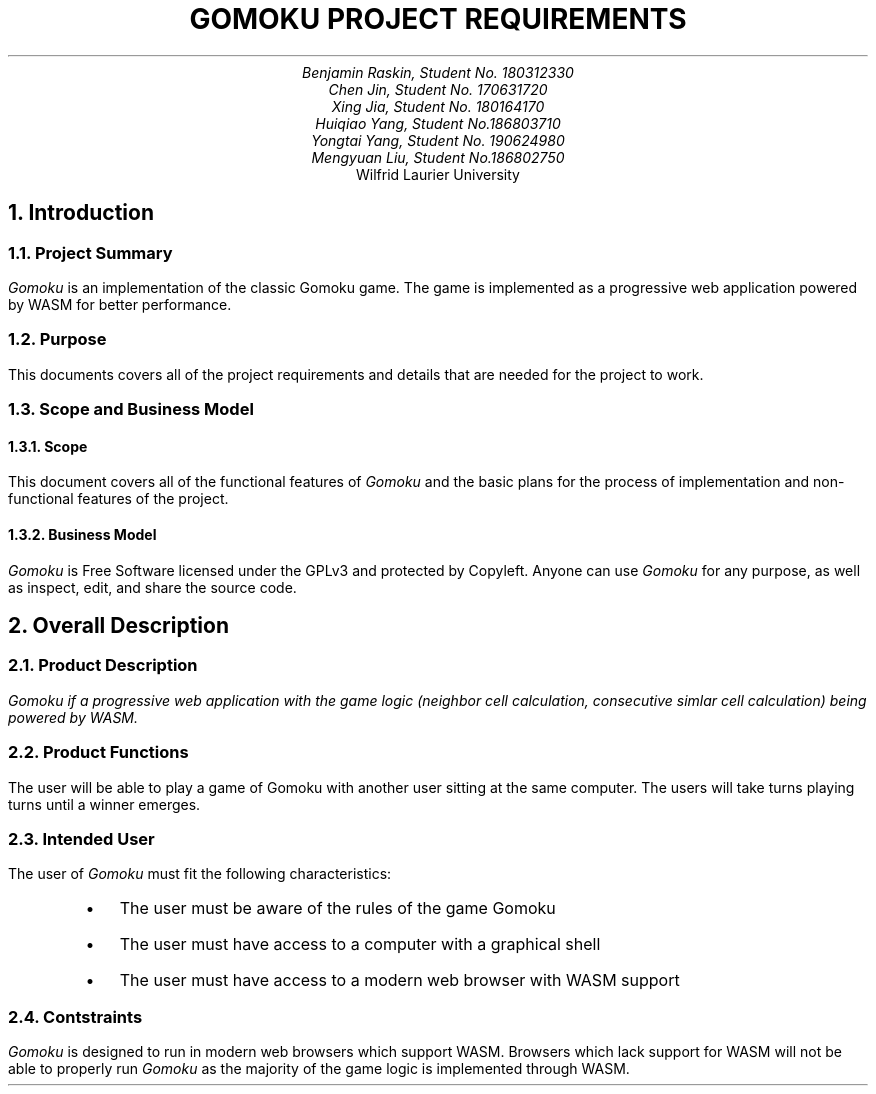.nr HM 0.5i
.nr FM 0.5i
.EH
.OH
.ND
.TL
GOMOKU PROJECT REQUIREMENTS
.AU
.\" Add your names here
Benjamin Raskin, Student No. 180312330
Chen Jin, Student No. 170631720
Xing Jia, Student No. 180164170
Huiqiao Yang, Student No.186803710
Yongtai Yang, Student No. 190624980
Mengyuan Liu, Student No.186802750
.AI
Wilfrid Laurier University
.NH 1
Introduction
.NH 2
Project Summary
.LP
.I Gomoku
is an implementation of the classic Gomoku game. The game is implemented as a progressive web application powered by WASM for better performance.
.NH 2
Purpose
.LP
This documents covers all of the project requirements and details that are needed for the project to work.
.NH 2
Scope and Business Model
.NH 3
Scope
.LP
This document covers all of the functional features of
.I Gomoku
and the basic plans for the process of implementation and non-functional features of the project.
.NH 3
Business Model
.LP
.I Gomoku
is Free Software licensed under the GPLv3 and protected by Copyleft. Anyone can use
.I Gomoku
for any purpose, as well as inspect, edit, and share the source code.
.NH 1
Overall Description
.NH 2
Product Description
.LP
.I
Gomoku
if a progressive web application with the game logic (neighbor cell calculation, consecutive simlar cell calculation) being powered by WASM.
.NH 2
Product Functions
.LP
The user will be able to play a game of Gomoku with another user sitting at the same computer. The users will take turns playing turns until a winner emerges.
.\" Sample GUI is in progress, will add in later
.NH 2
Intended User
.LP
The user of
.I Gomoku
must fit the following characteristics:
.RS
.IP \(bu 0.2i
The user must be aware of the rules of the game Gomoku
.IP \(bu 0.2i
The user must have access to a computer with a graphical shell
.IP \(bu 0.2i
The user must have access to a modern web browser with WASM support
.RE
.NH 2
Contstraints
.LP
.I Gomoku
is designed to run in modern web browsers which support WASM. Browsers which lack support for WASM will not be able to properly run
.I Gomoku
as the majority of the game logic is implemented through WASM.
.\" Document is still WIP
